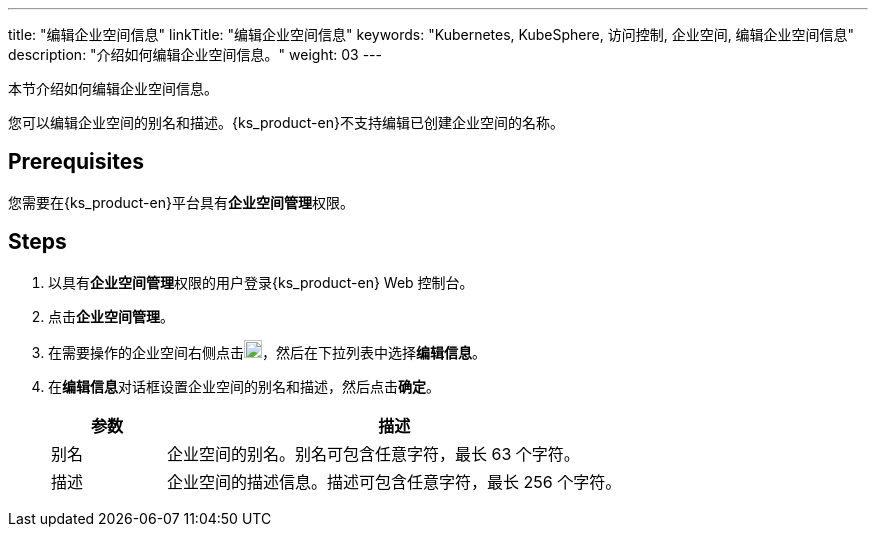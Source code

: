 ---
title: "编辑企业空间信息"
linkTitle: "编辑企业空间信息"
keywords: "Kubernetes, KubeSphere, 访问控制, 企业空间, 编辑企业空间信息"
description: "介绍如何编辑企业空间信息。"
weight: 03
---

:ks_permission: **企业空间管理**


本节介绍如何编辑企业空间信息。

您可以编辑企业空间的别名和描述。{ks_product-en}不支持编辑已创建企业空间的名称。


== Prerequisites

您需要在{ks_product-en}平台具有pass:a,q[{ks_permission}]权限。

== Steps

. 以具有pass:a,q[{ks_permission}]权限的用户登录{ks_product-en} Web 控制台。
. 点击**企业空间管理**。
. 在需要操作的企业空间右侧点击image:/images/ks-qkcp/zh/icons/more.svg[more,18,18]，然后在下拉列表中选择**编辑信息**。
. 在**编辑信息**对话框设置企业空间的别名和描述，然后点击**确定**。

+
--
[%header,cols="1a,4a"]
|===
|参数 |描述

|别名
|企业空间的别名。别名可包含任意字符，最长 63 个字符。

|描述
|企业空间的描述信息。描述可包含任意字符，最长 256 个字符。

|===
--
